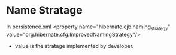 * Name Stratage
In persistence.xml
<property name="hibernate.ejb.naming_strategy" value="org.hibernate.cfg.ImprovedNamingStrategy"/>
- value is the stratage implemented by developer.
